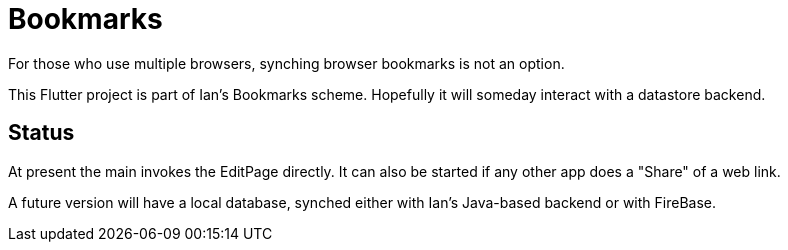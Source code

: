 = Bookmarks

For those who use multiple browsers, synching browser bookmarks
is not an option.

This Flutter project is part of Ian's Bookmarks scheme.
Hopefully it will someday interact with a datastore backend.

== Status

At present the main invokes the EditPage directly.
It can also be started if any other app does a "Share"
of a web link.

A future version will have a local database,
synched either with Ian's Java-based backend or with FireBase.